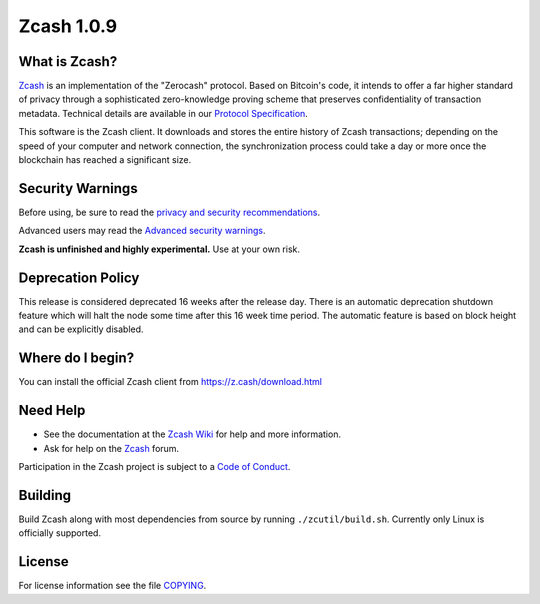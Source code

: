 Zcash 1.0.9
=============

What is Zcash?
--------------

`Zcash <https://z.cash/>`_ is an implementation of the "Zerocash" protocol.
Based on Bitcoin's code, it intends to offer a far higher standard of privacy
through a sophisticated zero-knowledge proving scheme that preserves
confidentiality of transaction metadata. Technical details are available
in our `Protocol Specification <https://github.com/zcash/zips/raw/master/protocol/protocol.pdf>`_.

This software is the Zcash client. It downloads and stores the entire history
of Zcash transactions; depending on the speed of your computer and network
connection, the synchronization process could take a day or more once the
blockchain has reached a significant size.

Security Warnings
-----------------

Before using, be sure to read the `privacy and security recommendations <privacy-security-recommendations.md>`_.

Advanced users may read the `Advanced security warnings <security-warnings.rst>`_.

**Zcash is unfinished and highly experimental.** Use at your own risk.

Deprecation Policy
------------------

This release is considered deprecated 16 weeks after the release day. There
is an automatic deprecation shutdown feature which will halt the node some
time after this 16 week time period. The automatic feature is based on block
height and can be explicitly disabled.

Where do I begin?
-----------------

You can install the official Zcash client from https://z.cash/download.html

Need Help
---------

* See the documentation at the `Zcash Wiki <https://github.com/zcash/zcash/wiki>`_
  for help and more information.
* Ask for help on the `Zcash <https://forum.z.cash/>`_ forum.

Participation in the Zcash project is subject to a
`Code of Conduct <code_of_conduct.md>`_.

Building
--------

Build Zcash along with most dependencies from source by running
``./zcutil/build.sh``. Currently only Linux is officially supported.

License
-------

For license information see the file `COPYING <COPYING>`_.
